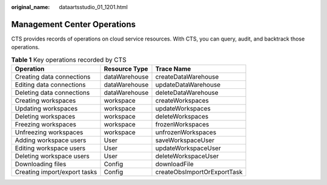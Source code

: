 :original_name: dataartsstudio_01_1201.html

.. _dataartsstudio_01_1201:

Management Center Operations
============================

CTS provides records of operations on cloud service resources. With CTS, you can query, audit, and backtrack those operations.

.. table:: **Table 1** Key operations recorded by CTS

   ============================ ============= ===========================
   Operation                    Resource Type Trace Name
   ============================ ============= ===========================
   Creating data connections    dataWarehouse createDataWarehouse
   Editing data connections     dataWarehouse updateDataWarehouse
   Deleting data connections    dataWarehouse deleteDataWarehouse
   Creating workspaces          workspace     createWorkspaces
   Updating workspaces          workspace     updateWorkspaces
   Deleting workspaces          workspace     deleteWorkspaces
   Freezing workspaces          workspace     frozenWorkspaces
   Unfreezing workspaces        workspace     unfrozenWorkspaces
   Adding workspace users       User          saveWorkspaceUser
   Editing workspace users      User          updateWorkspaceUser
   Deleting workspace users     User          deleteWorkspaceUser
   Downloading files            Config        downloadFile
   Creating import/export tasks Config        createObsImportOrExportTask
   ============================ ============= ===========================
